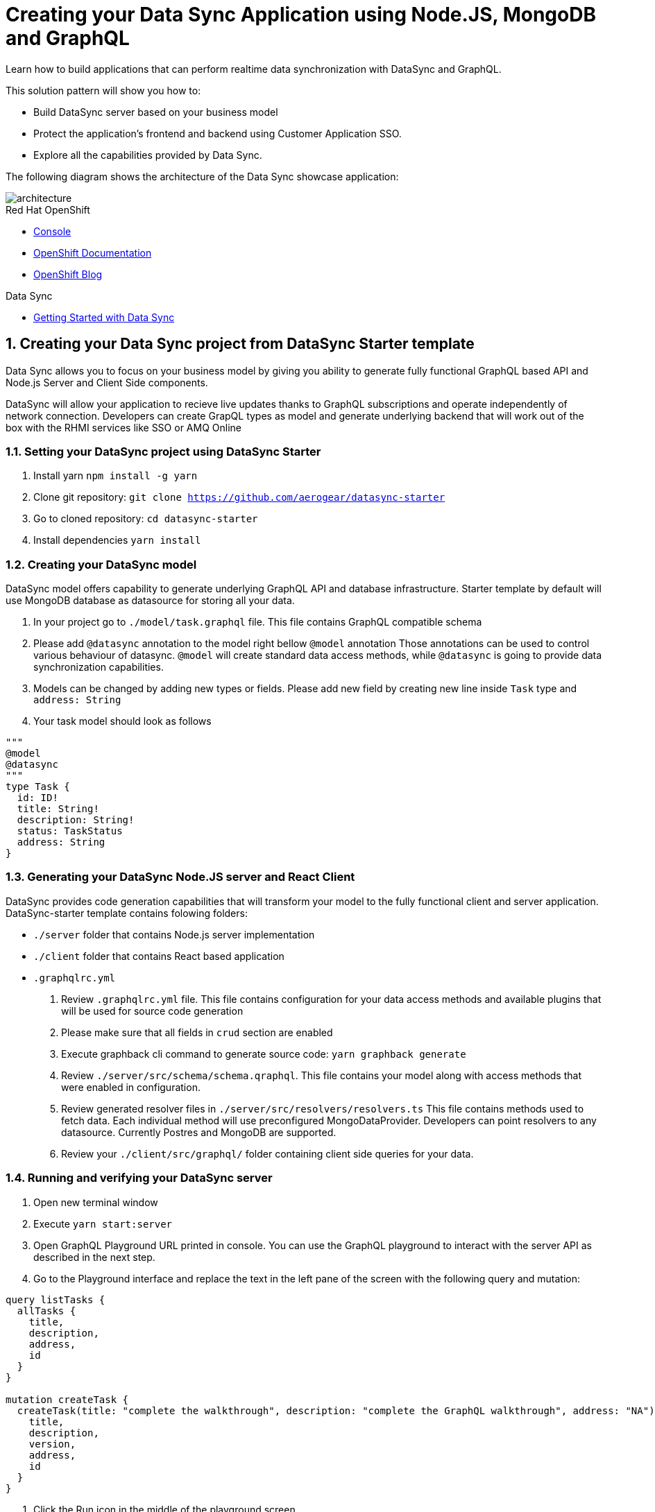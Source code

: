 // update the component versions for each release
:rhmi-version: 1

// URLs
:openshift-console-url: {openshift-host}/console
:sso-realm-url: {user-sso-url}/auth/admin/solution-patterns/console/index.html
:data-sync-documentation-url: https://access.redhat.com/documentation/en-us/red_hat_managed_integration/{rhmi-version}/html-single/developing_a_data_sync_app/index

//attributes
:title: Creating your Data Sync Application using Node.JS, MongoDB and GraphQL
:integreatly-name: Managed Integration
:data-sync-name: Data Sync
:data-sync-showcase-app: Data Sync showcase application
:customer-sso-name: Customer Application SSO
:realm-name: solution-patterns
:realm-display-name: Solution Patterns
:shared-realm-username: developer
:realm-password: password
:standard-fail-text: Verify that you followed all the steps. If you continue to have issues, contact your administrator.

//id syntax is used here for the custom IDs because that is how the Solution Explorer sorts these within groups
[id='5-adding-data-sync-graphql']
= {title}

// word count that fits best is 15-22, with 20 really being the sweet spot. Character count for that space would be 100-125
Learn how to build applications that can perform realtime data synchronization with DataSync and GraphQL.

This solution pattern will show you how to:

* Build DataSync server based on your business model
* Protect the application's frontend and backend using {customer-sso-name}.
* Explore all the capabilities provided by {data-sync-name}.

The following diagram shows the architecture of the {data-sync-showcase-app}:

image::images/arch.png[architecture, role="integr8ly-img-responsive"]

[type=walkthroughResource, serviceName=openshift]
.Red Hat OpenShift
****
* link:{openshift-console-url}[Console, window="_blank"]
* link:https://docs.openshift.com/dedicated/4/welcome/index.html/[OpenShift Documentation, window="_blank"]
* link:https://blog.openshift.com/[OpenShift Blog, window="_blank"]
****

[type=walkthroughResource]
.Data Sync
****
* link:{data-sync-documentation-url}[Getting Started with {data-sync-name}, window="_blank"]
****

:sectnums:

[time=15]
== Creating your {data-sync-name} project from DataSync Starter template

{data-sync-name} allows you to focus on your business model by giving you ability
to generate fully functional GraphQL based API and Node.js Server and Client Side components.

DataSync will allow your application to recieve live updates thanks to GraphQL subscriptions and
operate independently of network connection. Developers can create GrapQL types as model 
and generate underlying backend that will work out of the box with the RHMI services like SSO or AMQ Online

[time=30]
=== Setting your DataSync project using DataSync Starter

. Install yarn `npm install -g yarn`
. Clone git repository: `git clone https://github.com/aerogear/datasync-starter`
. Go to cloned repository: `cd datasync-starter`
. Install dependencies `yarn install`

=== Creating your DataSync model

DataSync model offers capability to generate underlying GraphQL API and database infrastructure.
Starter template by default will use MongoDB database as datasource for storing all your data.

. In your project go to `./model/task.graphql` file. 
This file contains GraphQL compatible schema 
. Please add `@datasync` annotation to the model right bellow `@model` annotation
Those annotations can be used to control various behaviour of datasync.
`@model` will create standard data access methods, while `@datasync` is going to provide data synchronization capabilities.
. Models can be changed by adding new types or fields. Please add new field by creating new line inside `Task` type
and `address: String`
. Your task model should look as follows
----
""" 
@model
@datasync
"""
type Task {
  id: ID!
  title: String!
  description: String!
  status: TaskStatus
  address: String
}
----

=== Generating your DataSync Node.JS server and React Client

DataSync provides code generation capabilities that will transform your model to the fully 
functional client and server application.
DataSync-starter template contains folowing folders:

- `./server` folder that contains Node.js server implementation
- `./client` folder that contains React based application
- `.graphqlrc.yml`

. Review `.graphqlrc.yml` file. This file contains configuration for your data access methods
and available plugins that will be used for source code generation
. Please make sure that all fields in `crud` section are enabled 
. Execute graphback cli command to generate source code:
`yarn graphback generate`
. Review `./server/src/schema/schema.qraphql`. 
This file contains your model along with access methods that were enabled in configuration.
. Review generated resolver files in `./server/src/resolvers/resolvers.ts`
This file contains methods used to fetch data. Each individual method will use 
preconfigured MongoDataProvider. Developers can point resolvers to any datasource.
Currently Postres and MongoDB are supported.
. Review your `./client/src/graphql/` folder containing client side queries for your data.

=== Running and verifying your DataSync server

. Open new terminal window
. Execute `yarn start:server`
. Open GraphQL Playground URL printed in console.
You can use the GraphQL playground to interact with the server API as described in the next step.
. Go to the Playground interface and replace the text in the left pane of the screen with the following query and mutation:

----
query listTasks {
  allTasks {
    title,
    description,
    address,
    id
  }
}

mutation createTask {
  createTask(title: "complete the walkthrough", description: "complete the GraphQL walkthrough", address: "NA") {
    title,
    description,
    version,
    address,
    id
  }
}
----

[type=verification]
****
. Click the Run icon in the middle of the playground screen.
. Choose createTask from the menu.
The system should create a task.
. Choose listTasks from the Run menu.
. Check that the following is displayed in the right hand panel:
+
----
{
    "data": {
        "allTasks": [
            {
                "title": "complete the walkthrough",
                "description": "complete the GraphQL walkthrough",
                "id": "1",
                "address": "NA"
            }
        ]
    }
}
----
****

[type=verificationFail]
****
Check the logs of the `ionic-showcase-server` pod.

It should include the string `+connected to messaging service+`.
Verify that you followed each step in the procedure above.  If you are still having issues, contact your administrator.
****

[time=5]
== Accessing the client app in a browser

The {data-sync-showcase-app} demonstrates the key capabilities provided by the {data-sync-name} framework.
It can be run either as a hybrid mobile application, or a Progressive Web App (PWA).

. Go to link:{route-ionic-showcase-server-host}[Data Sync, window="_blank"]
. Select *Manage Tasks* from the left hand menu.
. Create a task by clicking on the plus icon in the top right-hand side of the screen.
. Add a title and description, of your choosing, to the task and click *Create*.
. Copy the current url without the '/tasks' endpoint and paste in a different tab, browser or mobile browser.
. Change the status of the task by clicking/unclicking the text box beside the task.


[type=verification]
****
Verify that the status of the task is synced across all tabs in real-time.
****

[type=verificationFail]
****
Verify that you followed each step in the procedure above.  If you are still having issues, contact your administrator.
****

[time=15]
== Protecting the Data Sync showcase application using Red Hat SSO

In this task, we will protect both the frontend and the backend of the {data-sync-showcase-app} with the {customer-sso-name}.

=== Configuring and protecting the Front-end App

Follow these steps to create a client.

. Go to the link:{sso-realm-url}[{realm-display-name}, window="_blank"] realm, which is running on your {customer-sso-name} service.
.. If prompted, enter the username `{shared-realm-username}` and password `{realm-password}`.
. You will see the *{realm-name}* realm if the login is successful.
. Select *Clients* from the vertical navigation menu on the left side of the screen.
. Click the *Create* button on the top right of the Clients screen.
. On the *Add Client* screen:
.. In the *Client ID* field, enter
+
[subs="attributes+"]
----
{user-username}-frontend
----
.. Verify the *Client Protocol* is set to *openid-connect*.
.. Click *Save*.
. You will see the *Settings* screen for the *{client-name}* client if the save is successful.
. on the *Settings* page:
.. Change `Valid Redirect URIs` to `{route-ionic-showcase-server-host}*`
.. Change `Web Origins` to `*`
.. Click on the *Save* button
.. Click on the *Installation* tab, and select `Keycloak OIDC JSON` format. Copy the content displayed or use the `Download` button to save the configuration file.

. Update the configuration of the frontend app to secure it:
.. Go to the link:{openshift-host}/console/project/{walkthrough-namespace}/browse/config-maps[OpenShift Config Maps] page.
.. Select the config map that is called `webapp-config`, and edit it by selecting `Edit` under the `Actions` button.
.. Add a new `auth` section to the config map by pasting the content that was copied in the previous step.
.. Rename the `auth-server-url` attribute to `url` and the `resource` attribute to `clientId`.
.. Save it

[type=verification]
****
Does the content of the config map look as follows:
[subs="attributes"]
----
   window.showcaseConfig = {
     "backend": {
       "serverUrl": "/graphql",
       "wsServerUrl": ((window.location.protocol === "https:") ? "wss://" : "ws://") + window.location.hostname + "/graphql"
     },
     "auth": {
       "realm": "walkthroughs",
    	 "url": " {user-sso-url}/auth",
   	   "ssl-required": "none",
   	   "clientId": "{user-username}-frontend",
   	   "public-client": true,
   	   "confidential-port": 0
     }
   };
----
****

[type=verificationFail]
****
Verify that you followed each step in the procedure above.  If you are still having issues, contact your administrator.
****
[time=10]

=== Configuring and protecting the Back-end App

Follow these steps to create a client.

. Go to the link:{sso-realm-url}[{realm-display-name}, window="_blank"] realm, which is running on your {customer-sso-name} service.
.. If prompted, enter the username `{shared-realm-username}` and password `{realm-password}`.
. You will see the *{realm-name}* realm if the login is successful.
. Select *Clients* from the vertical navigation menu on the left side of the screen.
. Click the *Create* button on the top right of the Clients screen.
. On the *Add Client* screen:
.. In the *Client ID* field, enter
+
[subs="attributes+"]
----
{user-username}-server
----
.. Verify the *Client Protocol* is set to *openid-connect*.
.. Click *Save*.
. You will see the *Settings* screen for the *{user-username}-server* client if the save is successful.
. Change the *Access Type* to *bearer-only*.
.. Click *Save*.
.. Click on the *Installation* tab, and select `Keycloak OIDC JSON` format. Use the `Download` button to save the `keycloak.json` configuration file.

. Create users for testing:

.. Select *Users* on the left menu, and click on *View all users*.
.. Click on *Add user* to create a new user. Pick a username you like for the *Username* field and click *Save*.
.. Select the *Credentials* tab and set a password for this user. Set *Temporary* option to *OFF*.
.. Click *Reset Password*

. Update the backend to use the downloaded configuration file:
.. Go to the link:{openshift-host}/console/project/{walkthrough-namespace}/browse/config-maps[OpenShift Config Maps] page.
.. Click *Create Config Map*.
.. When prompted for *Name*, enter:
+
----
showcase-server-idm-config
----
.. When prompted for *Key*, enter:
+
----
keycloak.json
----
.. For *Value*, click *Browse* and load the json file that you downloaded previously.
.. Click *Create*. The config map object is created.
.. Choose *Deployments* from the *Applications* menu.
.. Select the deployment config for `ionic-showcase-server`.
.. Click on the *Configuration* tab, and scroll to the *Volumes* section.
.. Click on the *Add Config Files* option at the bottom of the section.
.. Choose the `showcase-server-idm-config` config map as the *Source*.
.. Set the value for *Mount Path* to:
+
----
/tmp/keycloak
----

.. Click *Add* to trigger a new deployment.
.. Click the *Environment* tab and click *Add Value*.
.. Set Name to:
+
----
KEYCLOAK_CONFIG
----

.. Set Value to:
+
----
/tmp/keycloak/keycloak.json
----

.. Click *Save*


[type=verification]
****
Has the deployment completed?
Do you see SSO login screen when you go to the link:{route-ionic-showcase-server-host}[{data-sync-showcase-app}, window="_blank"]?
****

[type=verificationFail]
****
Verify that you followed each step in the procedure above.  If you are still having issues, contact your administrator.
****

[time=10]
== Exploring data sync features using the Data Sync showcase application

To explore data sync features, you should run multiple instances of the {data-sync-showcase-app} using different browsers.
For example, use the browser on your mobile device as well as using the browser on your laptop.

To get the url of your app:

. Go to link:{route-ionic-showcase-server-host}[Data Sync].

image::images/showcase.png[showcase, role="integr8ly-img-responsive"]

=== Exploring real-time sync

. On your laptop:
.. Select *Manage Tasks*.
.. Create a new task using *+* icon.
.. Enter some task text  and click *Create*.

. On your mobile device:
.. Check that the same task appears in the *Manage Tasks* page.
.. Make some changes to the task.

. On your laptop:
.. Check that the task changes are appear.


[type=verification]
****
Did the tasks appear as expected?
****

[type=verificationFail]
****
Verify that you followed each step in the procedure above.  If you are still having issues, contact your administrator.
****


=== Exploring offline support

. On your mobile device:
.. Log into the {data-sync-showcase-app}.
.. Activate airplane mode or disable network connectivity.
.. Create a new task.
The task should be created and the *Offline Changes* button in the footer should contain one change.
.. Make a few more changes by either editing existing tasks, or creating new ones.
.. Review all the changes by clicking the *Offline Changes* button.

. On your laptop:
.. Log into the {data-sync-showcase-app}.
.. Check *Manage Tasks* content.
You do not see any of the changes from the mobile device.

. On your mobile device:
.. Restore connectivity or deactivate airplane modes.
.. Watch the status of the tasks change.

. On your laptop:
.. Check *Manage Tasks* content.
.. Check that all the tasks are synced.


[type=verification]
****
Did the tasks appear as expected?
****

[type=verificationFail]
****
Verify that you followed each step in the procedure above.  If you are still having issues, contact your administrator.
****

=== Resolving conflicts

. On your mobile device:
.. Log into the {data-sync-showcase-app}.
.. Create a task `todo A`.
.. Activate airplane mode or disable network connectivity.
.. Edit the task description to add the text `edited on mobile`.

. On your laptop:
.. Log into the {data-sync-showcase-app}.
.. Simulate offline mode. For example, in Chrome, press F12 to open *Developer Tools* and select *offline* in  the *Network* tab.
.. Edit the `todo A` task, change the text to `todo B`.

. Bring both of your devices back online, the tasks should sync without a conflict.

. On your mobile device:
.. Activate airplane mode or disable network connectivity.
.. Edit task `todo B` change the description to:
+
----
Conflicting description from mobile
----

. On your laptop:
.. Simulate offline mode. For example, in Chrome, press F12 to open *Developer Tools* and select *offline* in  the *Network* tab.
.. Edit task `todo B` change the description to:
+
----
Conflicting description from laptop
----

. Bring both of your devices back online, a popup window should appear warning you about conflicts.


[type=verification]
****
Did the tasks sync as expected?
****

[type=verificationFail]
****
Verify that you followed each step in the procedure above.  If you are still having issues, contact your administrator.
****